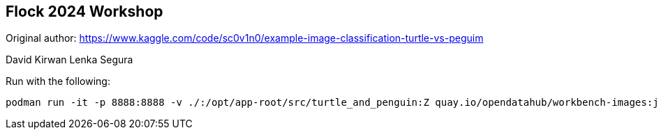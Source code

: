 == Flock 2024 Workshop

Original author:
https://www.kaggle.com/code/sc0v1n0/example-image-classification-turtle-vs-peguim




David Kirwan
Lenka Segura

Run with the following:

----
podman run -it -p 8888:8888 -v ./:/opt/app-root/src/turtle_and_penguin:Z quay.io/opendatahub/workbench-images:jupyter-minimal-ubi9-python-3.9-2024a-20240317-6f4c36b
----
